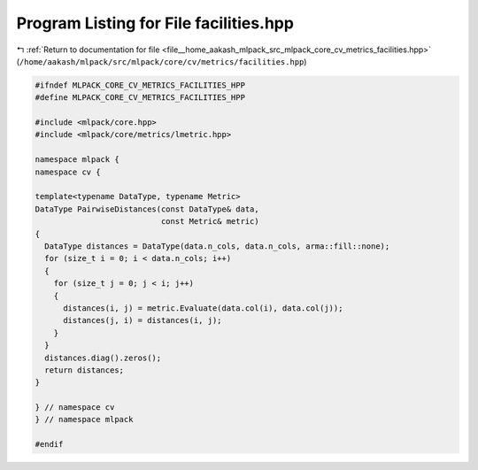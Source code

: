 
.. _program_listing_file__home_aakash_mlpack_src_mlpack_core_cv_metrics_facilities.hpp:

Program Listing for File facilities.hpp
=======================================

|exhale_lsh| :ref:`Return to documentation for file <file__home_aakash_mlpack_src_mlpack_core_cv_metrics_facilities.hpp>` (``/home/aakash/mlpack/src/mlpack/core/cv/metrics/facilities.hpp``)

.. |exhale_lsh| unicode:: U+021B0 .. UPWARDS ARROW WITH TIP LEFTWARDS

.. code-block:: cpp

   
   #ifndef MLPACK_CORE_CV_METRICS_FACILITIES_HPP
   #define MLPACK_CORE_CV_METRICS_FACILITIES_HPP
   
   #include <mlpack/core.hpp>
   #include <mlpack/core/metrics/lmetric.hpp>
   
   namespace mlpack {
   namespace cv {
   
   template<typename DataType, typename Metric>
   DataType PairwiseDistances(const DataType& data,
                              const Metric& metric)
   {
     DataType distances = DataType(data.n_cols, data.n_cols, arma::fill::none);
     for (size_t i = 0; i < data.n_cols; i++)
     {
       for (size_t j = 0; j < i; j++)
       {
         distances(i, j) = metric.Evaluate(data.col(i), data.col(j));
         distances(j, i) = distances(i, j);
       }
     }
     distances.diag().zeros();
     return distances;
   }
   
   } // namespace cv
   } // namespace mlpack
   
   #endif
